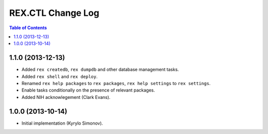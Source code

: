**********************
  REX.CTL Change Log
**********************

.. contents:: Table of Contents


1.1.0 (2013-12-13)
==================

* Added ``rex createdb``, ``rex dumpdb`` and other database management tasks.
* Added ``rex shell`` and ``rex deploy``.
* Renamed ``rex help packages`` to ``rex packages``, ``rex help settings`` to
  ``rex settings``.
* Enable tasks conditionally on the presence of relevant packages.
* Added NIH acknowlegement (Clark Evans).


1.0.0 (2013-10-14)
==================

* Initial implementation (Kyrylo Simonov).


